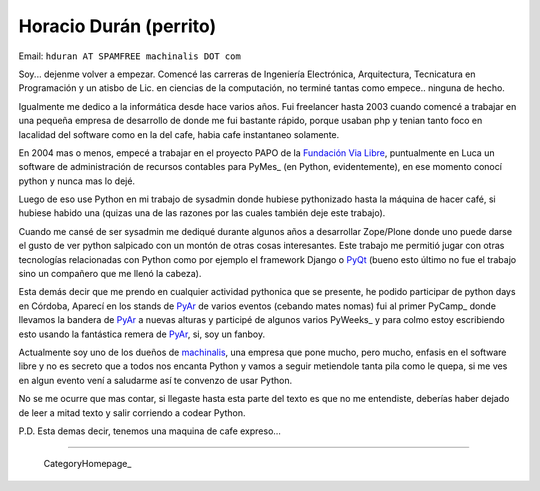 
Horacio Durán (perrito)
-----------------------

Email: ``hduran AT SPAMFREE machinalis DOT com``

Soy... dejenme volver a empezar. Comencé las carreras de Ingeniería Electrónica, Arquitectura, Tecnicatura en Programación y un atisbo de Lic. en ciencias de la computación, no terminé tantas como empece.. ninguna de hecho.

Igualmente me dedico a la informática desde hace varios años. Fui freelancer hasta 2003 cuando comencé a trabajar en una pequeña empresa de desarrollo de donde me fui bastante rápido, porque usaban php y tenian tanto foco en lacalidad del software como en la del cafe, habia cafe instantaneo solamente.

En 2004 mas o menos, empecé a trabajar en el proyecto PAPO de la `Fundación Via Libre`_, puntualmente en Luca un software de administración de recursos contables para PyMes_ (en Python, evidentemente), en ese momento conocí python y nunca mas lo dejé.

Luego de eso use Python en mi trabajo de sysadmin donde hubiese pythonizado hasta la máquina de hacer café, si hubiese habido una (quizas una de las razones por las cuales también deje este trabajo).

Cuando me cansé de ser sysadmin me dediqué durante algunos años a desarrollar Zope/Plone donde uno puede darse el gusto de ver python salpicado con un montón de otras cosas interesantes. Este trabajo me permitió jugar con otras tecnologías relacionadas con Python como por ejemplo el framework Django o PyQt_ (bueno esto último no fue el trabajo sino un compañero que me llenó la cabeza).

Esta demás decir que me prendo en cualquier actividad pythonica que se presente, he podido participar de python days en Córdoba, Aparecí en los stands de PyAr_ de varios eventos (cebando mates nomas) fui al primer PyCamp_ donde llevamos la bandera de PyAr_ a nuevas alturas y participé de algunos varios PyWeeks_ y para colmo estoy escribiendo esto usando la fantástica remera de PyAr_, si, soy un fanboy.

Actualmente soy uno de los dueños de machinalis_, una empresa que pone mucho, pero mucho, enfasis en el software libre y no es secreto que a todos nos encanta Python y vamos a seguir metiendole tanta pila como le quepa, si me ves en algun evento vení a saludarme así te convenzo de usar Python.

No se me ocurre que mas contar, si llegaste hasta esta parte del texto es que no me entendiste, deberías haber dejado de leer a mitad texto y salir corriendo a codear Python.

P.D. Esta demas decir, tenemos una maquina de cafe expreso...

-------------------------

 CategoryHomepage_

.. ############################################################################

.. _Fundación Via Libre: http://vialibre.org.ar






.. _machinalis: http://www.machinalis.com


.. _pyqt: /pages/CharlasAbiertas2010/pyqt
.. _pyar: /pages/pyar
